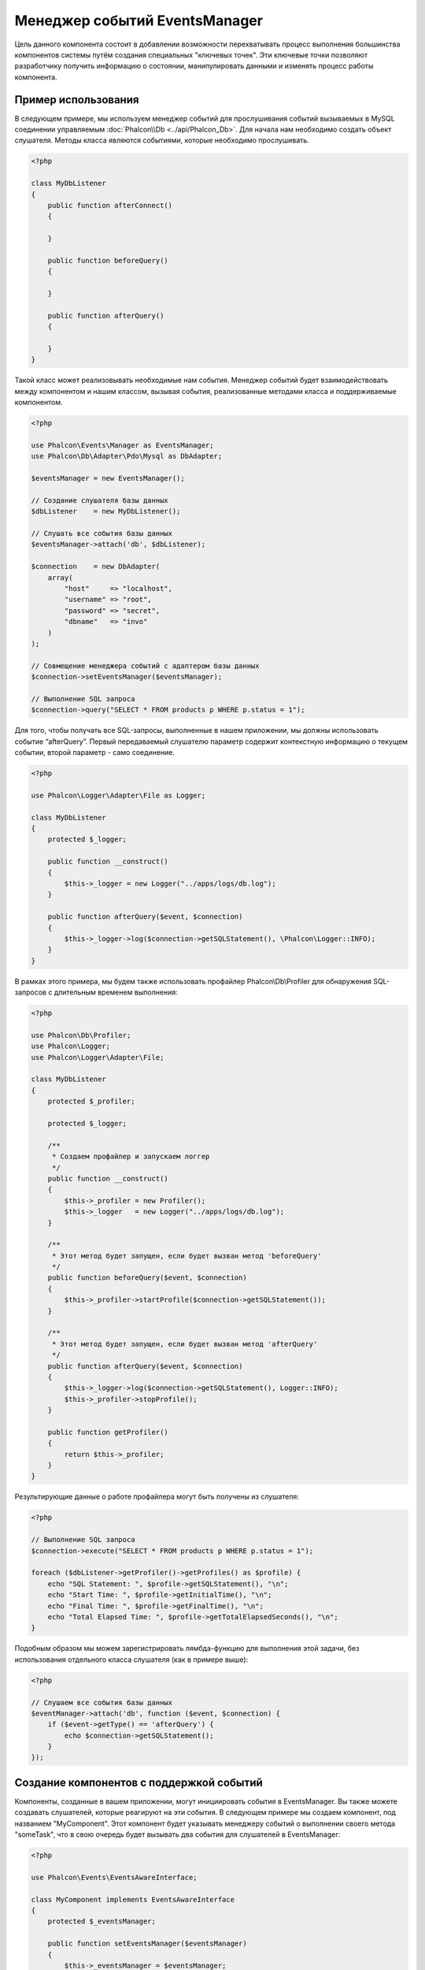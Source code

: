Менеджер событий EventsManager
==============================

Цель данного компонента состоит в добавлении возможности перехватывать процесс выполнения большинства компонентов системы путём создания
специальных "ключевых точек". Эти ключевые точки позволяют разработчику получить информацию о состоянии, манипулировать данными и изменять
процесс работы компонента.

Пример использования
--------------------
В следующем примере, мы используем менеджер событий для прослушивания событий вызываемых в MySQL соединении управляемым :doc:`Phalcon\\Db <../api/Phalcon_Db>`.
Для начала нам необходимо создать объект слушателя. Методы класса являются событиями, которые необходимо прослушивать.

.. code-block:: php

    <?php

    class MyDbListener
    {
        public function afterConnect()
        {

        }

        public function beforeQuery()
        {

        }

        public function afterQuery()
        {

        }
    }

Такой класс может реализовывать необходимые нам события. Менеджер событий будет взаимодействовать между компонентом и нашим классом,
вызывая события, реализованные методами класса и поддерживаемые компонентом.

.. code-block:: php

    <?php

    use Phalcon\Events\Manager as EventsManager;
    use Phalcon\Db\Adapter\Pdo\Mysql as DbAdapter;

    $eventsManager = new EventsManager();

    // Создание слушателя базы данных
    $dbListener    = new MyDbListener();

    // Слушать все события базы данных
    $eventsManager->attach('db', $dbListener);

    $connection    = new DbAdapter(
        array(
            "host"     => "localhost",
            "username" => "root",
            "password" => "secret",
            "dbname"   => "invo"
        )
    );

    // Совмещение менеджера событий с адаптером базы данных
    $connection->setEventsManager($eventsManager);

    // Выполнение SQL запроса
    $connection->query("SELECT * FROM products p WHERE p.status = 1");

Для того, чтобы получать все SQL-запросы, выполненные в нашем приложении, мы должны использовать событие “afterQuery”. Первый передаваемый слушателю параметр
содержит контекстную информацию о текущем событии, второй параметр - само соединение.

.. code-block:: php

    <?php

    use Phalcon\Logger\Adapter\File as Logger;

    class MyDbListener
    {
        protected $_logger;

        public function __construct()
        {
            $this->_logger = new Logger("../apps/logs/db.log");
        }

        public function afterQuery($event, $connection)
        {
            $this->_logger->log($connection->getSQLStatement(), \Phalcon\Logger::INFO);
        }
    }

В рамках этого примера, мы будем также использовать профайлер Phalcon\\Db\\Profiler для обнаружения SQL-запросов с длительным временем выполнения:

.. code-block:: php

    <?php

    use Phalcon\Db\Profiler;
    use Phalcon\Logger;
    use Phalcon\Logger\Adapter\File;

    class MyDbListener
    {
        protected $_profiler;

        protected $_logger;

        /**
         * Создаем профайлер и запускаем логгер
         */
        public function __construct()
        {
            $this->_profiler = new Profiler();
            $this->_logger   = new Logger("../apps/logs/db.log");
        }

        /**
         * Этот метод будет запущен, если будет вызван метод 'beforeQuery'
         */
        public function beforeQuery($event, $connection)
        {
            $this->_profiler->startProfile($connection->getSQLStatement());
        }

        /**
         * Этот метод будет запущен, если будет вызван метод 'afterQuery'
         */
        public function afterQuery($event, $connection)
        {
            $this->_logger->log($connection->getSQLStatement(), Logger::INFO);
            $this->_profiler->stopProfile();
        }

        public function getProfiler()
        {
            return $this->_profiler;
        }
    }

Результирующие данные о работе профайлера могут быть получены из слушателя:

.. code-block:: php

    <?php

    // Выполнение SQL запроса
    $connection->execute("SELECT * FROM products p WHERE p.status = 1");

    foreach ($dbListener->getProfiler()->getProfiles() as $profile) {
        echo "SQL Statement: ", $profile->getSQLStatement(), "\n";
        echo "Start Time: ", $profile->getInitialTime(), "\n";
        echo "Final Time: ", $profile->getFinalTime(), "\n";
        echo "Total Elapsed Time: ", $profile->getTotalElapsedSeconds(), "\n";
    }

Подобным образом мы можем зарегистрировать лямбда-функцию для выполнения этой задачи, без использования отдельного класса слушателя (как в примере выше):

.. code-block:: php

    <?php

    // Слушаем все события базы данных
    $eventManager->attach('db', function ($event, $connection) {
        if ($event->getType() == 'afterQuery') {
            echo $connection->getSQLStatement();
        }
    });

Создание компонентов с поддержкой событий
-----------------------------------------
Компоненты, созданные в вашем приложении, могут инициировать события в EventsManager. Вы также можете создавать слушателей, которые
реагируют на эти события. В следующем примере мы создаем компонент, под названием "MyComponent".
Этот компонент будет указывать менеджеру событий о выполнении своего метода "someTask", что в свою очередь будет вызывать два события для слушателей в EventsManager:

.. code-block:: php

    <?php

    use Phalcon\Events\EventsAwareInterface;

    class MyComponent implements EventsAwareInterface
    {
        protected $_eventsManager;

        public function setEventsManager($eventsManager)
        {
            $this->_eventsManager = $eventsManager;
        }

        public function getEventsManager()
        {
            return $this->_eventsManager;
        }

        public function someTask()
        {
            $this->_eventsManager->fire("my-component:beforeSomeTask", $this);

            // тут выполнение каких-либо действий

            $this->_eventsManager->fire("my-component:afterSomeTask", $this);
        }
    }

Обратите внимание, что события, создаваемые нашим компонентом, имеют префикс "my-component". Это уникальное слово для разделения событий,
которые формируются из разных компонентов. Вы можете создавать события вне компонента с таким же именем, оно ни от чего не зависит.
Теперь давайте создадим слушателя для нашего компонента:

.. code-block:: php

    <?php

    class SomeListener
    {
        public function beforeSomeTask($event, $myComponent)
        {
            echo "Выполняется beforeSomeTask\n";
        }

        public function afterSomeTask($event, $myComponent)
        {
            echo "Выполняется afterSomeTask\n";
        }
    }

Слушатель - это просто класс, который реализует все события, вызываемые в компоненте. Давайте заставим их работать вместе:

.. code-block:: php

    <?php

    use Phalcon\Events\Manager as EventsManager;

    // Создаём менеджер событий
    $eventsManager = new EventsManager();

    // Создаём экземпляр MyComponent
    $myComponent   = new MyComponent();

    // Связываем компонент и менеджер событий
    $myComponent->setEventsManager($eventsManager);

    // Связываем слушателя и менеджер событий
    $eventsManager->attach('my-component', new SomeListener());

    // Выполняем метод нашего компонента
    $myComponent->someTask();

Когда метод "someTask" выполнится, сработают оба метода слушателя, и выведутся следующие строки:

.. code-block:: php

    Выполняется beforeSomeTask
    Выполняется afterSomeTask

Во время наступления события в слушателей можно передавать дополнительные данные, они должны передаваться третьим параметром в метод "fire":

.. code-block:: php

    <?php

    $eventsManager->fire("my-component:afterSomeTask", $this, $extraData);

Слушатель также получает эти данные третьим параметром:

.. code-block:: php

    <?php

    // Получение данных из третьего параметра
    $eventManager->attach('my-component', function ($event, $component, $data) {
        print_r($data);
    });

    // Получение данных из контекста события
    $eventManager->attach('my-component', function ($event, $component) {
        print_r($event->getData());
    });

Если слушать необходимо только определённое событие, вы можете указать его в момент связывания:

.. code-block:: php

    <?php

    // Обработчик выполнится только при наступлении события "beforeSomeTask"
    $eventManager->attach('my-component:beforeSomeTask', function ($event, $component) {
        // ...
    });

Остановка/Продолжение событий
-----------------------------
Несколько слушателей может быть привязано к одному событию, это означает, что при его наступлении эти слушатели будут уведомлены.
Слушатели уведомляются в порядке, в котором они были зарегистрированы в менеджере событий EventsManager. Некоторые события могут быть прекращены
во время работы слушателя и уведомление других слушателей будет остановлено.

.. code-block:: php

    <?php

    $eventsManager->attach('db', function ($event, $connection) {

        // Если событие поддерживает прекращение
        if ($event->isCancelable()) {
            // Прекращение события, остальные слушатели его не получат
            $event->stop();
        }

        // ...

    });

По умолчанию все события поддерживают прекращение, большинство событий, выполняемых в ядре фреймворка, тоже поддерживают прекращение. Вы можете
указать, что событие не прекращаемое передавая "false" в четвертый параметр вызова fire:

.. code-block:: php

    <?php

    $eventsManager->fire("my-component:afterSomeTask", $this, $extraData, false);

Настройка слушателей (Listener)
-------------------------------
При установке слушателей можно устанавливать их приоритет. Это позволяет указать порядок их вызова в момент выполнения.

.. code-block:: php

    <?php

    // активация установки приоритетов
    $evManager->enablePriorities(true);

    $evManager->attach('db', new DbListener(), 150); // Высокий приоритет
    $evManager->attach('db', new DbListener(), 100); // Нормальный приоритет
    $evManager->attach('db', new DbListener(), 50);  // Низкий приоритет

Сбор ответов
------------
Менеджер событий умеет собрать каждый ответ, возвращаемый каждым слушателем, пример ниже показывает как это можно использовать:

.. code-block:: php

    <?php

    use Phalcon\Events\Manager as EventsManager;

    $evManager = new EventsManager();

    // Настройка сборщика ответов
    $evManager->collectResponses(true);

    // Добавления слушателя
    $evManager->attach('custom:custom', function () {
        return 'first response';
    });

    // Добавления еще одного слушателя
    $evManager->attach('custom:custom', function () {
        return 'second response';
    });

    // Выполнение события
    $evManager->fire('custom:custom', null);

    // Получаем все ответы
    print_r($evManager->getResponses());

Сформируются такие данные:

.. code-block:: html

    Array ( [0] => first response [1] => second response )

Создание собственных менеджеров событий (EventsManager)
-------------------------------------------------------
Для создания менеджера необходимо реализовать интерфейс :doc:`Phalcon\\Events\\ManagerInterface <../api/Phalcon_Events_ManagerInterface>` и
заменить им стандартный менеджер EventsManager при инициализации Phalcon.
